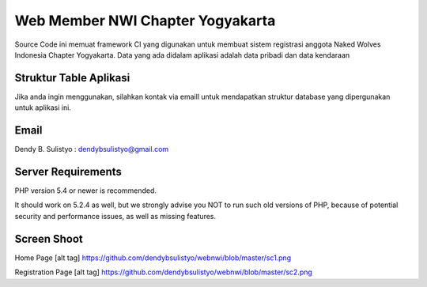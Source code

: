 ##################################
Web Member NWI Chapter Yogyakarta
##################################

Source Code ini memuat framework CI yang digunakan untuk membuat sistem registrasi anggota Naked Wolves Indonesia
Chapter Yogyakarta. Data yang ada didalam aplikasi adalah data pribadi dan data kendaraan


************************
Struktur Table Aplikasi
************************

Jika anda ingin menggunakan, silahkan kontak via emaill untuk mendapatkan struktur database yang dipergunakan untuk aplikasi ini.


*******
Email
*******

Dendy B. Sulistyo : dendybsulistyo@gmail.com

*******************
Server Requirements
*******************

PHP version 5.4 or newer is recommended.

It should work on 5.2.4 as well, but we strongly advise you NOT to run
such old versions of PHP, because of potential security and performance
issues, as well as missing features.

********************
Screen Shoot
********************

Home Page
[alt tag] https://github.com/dendybsulistyo/webnwi/blob/master/sc1.png

Registration Page
[alt tag] https://github.com/dendybsulistyo/webnwi/blob/master/sc2.png
